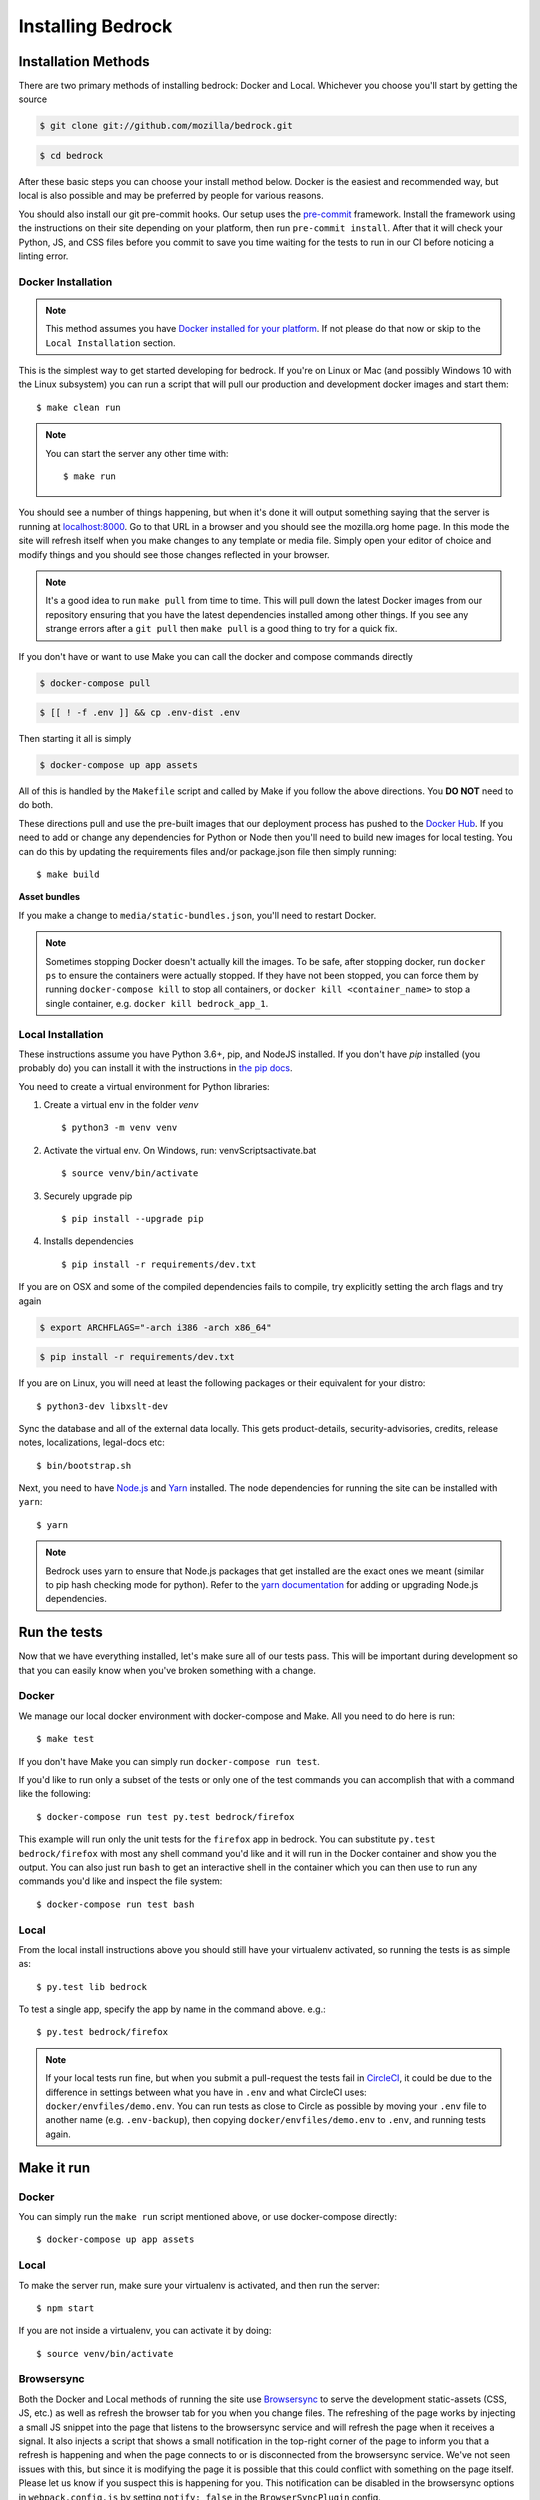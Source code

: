 .. This Source Code Form is subject to the terms of the Mozilla Public
.. License, v. 2.0. If a copy of the MPL was not distributed with this
.. file, You can obtain one at http://mozilla.org/MPL/2.0/.

.. _install:

==================
Installing Bedrock
==================

Installation Methods
====================

There are two primary methods of installing bedrock: Docker and Local. Whichever you choose you'll start by getting the source

.. code-block:: bash

    $ git clone git://github.com/mozilla/bedrock.git

.. code-block:: bash

    $ cd bedrock

After these basic steps you can choose your install method below. Docker is the easiest and recommended way, but local is also possible
and may be preferred by people for various reasons.

You should also install our git pre-commit hooks. Our setup uses the `pre-commit <https://pre-commit.com/>`_
framework. Install the framework using the instructions on their site depending on your platform, then run
``pre-commit install``. After that it will check your Python, JS, and CSS files before you commit to save you
time waiting for the tests to run in our CI before noticing a linting error.

Docker Installation
-------------------

.. note::

    This method assumes you have `Docker installed for your platform <https://www.docker.com/community-edition#/download>`_.
    If not please do that now or skip to the ``Local Installation`` section.

This is the simplest way to get started developing for bedrock. If you're on Linux or Mac (and possibly Windows 10 with the
Linux subsystem) you can run a script that will pull our production and development docker images and start them::

    $ make clean run

.. note::

    You can start the server any other time with::

        $ make run

You should see a number of things happening, but when it's done it will output something saying that the server is running
at `localhost:8000 <http://localhost:8000/>`_. Go to that URL in a browser and you should see the mozilla.org home page.
In this mode the site will refresh itself when you make changes to any template or media file. Simply open your editor of
choice and modify things and you should see those changes reflected in your browser.

.. note::

    It's a good idea to run ``make pull`` from time to time. This will pull down the latest Docker images from our repository
    ensuring that you have the latest dependencies installed among other things. If you see any strange errors after a
    ``git pull`` then ``make pull`` is a good thing to try for a quick fix.

If you don't have or want to use Make you can call the docker and compose commands directly

.. code-block:: bash

    $ docker-compose pull

.. code-block:: bash

    $ [[ ! -f .env ]] && cp .env-dist .env

Then starting it all is simply

.. code-block:: bash

    $ docker-compose up app assets

All of this is handled by the ``Makefile`` script and called by Make if you follow the above directions.
You **DO NOT** need to do both.

These directions pull and use the pre-built images that our deployment process has pushed to the
`Docker Hub <https://hub.docker.com/u/mozorg/>`_. If you need to add or change any dependencies for Python
or Node then you'll need to build new images for local testing. You can do this by updating the requirements
files and/or package.json file then simply running::

    $ make build

**Asset bundles**

If you make a change to ``media/static-bundles.json``, you'll need to restart Docker.

.. note::

    Sometimes stopping Docker doesn't actually kill the images. To be safe, after stopping docker, run
    ``docker ps`` to ensure the containers were actually stopped. If they have not been stopped, you can force
    them by running ``docker-compose kill`` to stop all containers, or ``docker kill <container_name>`` to stop
    a single container, e.g. ``docker kill bedrock_app_1``.

Local Installation
------------------

These instructions assume you have Python 3.6+, pip, and NodeJS installed. If you don't have `pip` installed
(you probably do) you can install it with the instructions in `the pip docs <https://pip.pypa.io/en/stable/installing/>`_.

You need to create a virtual environment for Python libraries:

1. Create a virtual env in the folder `venv` ::

    $ python3 -m venv venv             

2. Activate the virtual env. On Windows, run: venv\Scripts\activate.bat ::    

    $ source venv/bin/activate             

3. Securely upgrade pip ::

    $ pip install --upgrade pip          

4. Installs dependencies ::

    $ pip install -r requirements/dev.txt           


If you are on OSX and some of the compiled dependencies fails to compile, try explicitly setting the arch flags and try again

.. code-block:: bash

    $ export ARCHFLAGS="-arch i386 -arch x86_64"

.. code-block:: bash

    $ pip install -r requirements/dev.txt

If you are on Linux, you will need at least the following packages or their equivalent for your distro::

    $ python3-dev libxslt-dev

Sync the database and all of the external data locally. This gets product-details, security-advisories,
credits, release notes, localizations, legal-docs etc::

    $ bin/bootstrap.sh

Next, you need to have `Node.js <https://nodejs.org/>`_ and `Yarn <https://yarnpkg.com/>`_ installed.
The node dependencies for running the site can be installed with ``yarn``::

    $ yarn

.. note::

    Bedrock uses yarn to ensure that Node.js
    packages that get installed are the exact ones we meant (similar to pip hash checking mode for python). Refer
    to the `yarn documentation <https://yarnpkg.com/en/docs/yarn-workflow>`_
    for adding or upgrading Node.js dependencies.

.. _run-python-tests:

Run the tests
=============

Now that we have everything installed, let's make sure all of our tests pass.
This will be important during development so that you can easily know when
you've broken something with a change.

Docker
------

We manage our local docker environment with docker-compose and Make. All you need to do here is run::

    $ make test

If you don't have Make you can simply run ``docker-compose run test``.

If you'd like to run only a subset of the tests or only one of the test commands you can accomplish
that with a command like the following::

    $ docker-compose run test py.test bedrock/firefox

This example will run only the unit tests for the ``firefox`` app in bedrock. You can substitute
``py.test bedrock/firefox`` with most any shell command you'd like and it will run in the Docker
container and show you the output. You can also just run ``bash`` to get an interactive shell in
the container which you can then use to run any commands you'd like and inspect the file system::

    $ docker-compose run test bash

Local
-----

From the local install instructions above you should still have your virtualenv
activated, so running the tests is as simple as::

    $ py.test lib bedrock

To test a single app, specify the app by name in the command above. e.g.::

    $ py.test bedrock/firefox

.. note::

    If your local tests run fine, but when you submit a pull-request the tests fail in
    `CircleCI <https://circleci.com/gh/mozilla/bedrock>`_, it could be due to the
    difference in settings between what you have in ``.env``
    and what CircleCI uses: ``docker/envfiles/demo.env``. You can run tests as close to Circle
    as possible by moving your ``.env`` file to another name (e.g. ``.env-backup``), then
    copying ``docker/envfiles/demo.env`` to ``.env``, and running tests again.

Make it run
===========

Docker
------

You can simply run the ``make run`` script mentioned above, or use docker-compose directly::

    $ docker-compose up app assets

Local
-----

To make the server run, make sure your virtualenv is activated, and then
run the server::

    $ npm start

If you are not inside a virtualenv, you can activate it by doing::

    $ source venv/bin/activate

Browsersync
-----------

Both the Docker and Local methods of running the site use `Browsersync <https://www.browsersync.io/>`_ to serve
the development static-assets (CSS, JS, etc.) as well as refresh the browser tab for you when you change files. The
refreshing of the page works by injecting a small JS snippet into the page that listens to the browsersync service
and will refresh the page when it receives a signal. It also injects a script that shows a small notification in the
top-right corner of the page to inform you that a refresh is happening and when the page connects to or is disconnected
from the browsersync service. We've not seen issues with this, but since it is modifying the page it is possible that this
could conflict with something on the page itself. Please let us know if you suspect this is happening for you. This
notification can be disabled in the browsersync options in ``webpack.config.js`` by setting ``notify: false`` in the
``BrowserSyncPlugin`` config.

Prod Mode
---------

There are certain things about the site that behave differently when running locally in dev mode using Django's development
server than they do when running in the way it runs in production. Static assets that work fine locally can be a problem
in production if referenced improperly, and the normal error pages won't work unless ``DEBUG==False`` and doing that will
make the site throw errors since the Django server doesn't have access to all of the built static assets. So we have a couple
of extra Docker commands (via make) that you can use to run the site locally in a more prod-like way.

First you should ensure that your ``.env`` file is setup the way you need. This usually means adding ``DEBUG=False``
and ``DEV=False``, though you may want ``DEV=True`` if you want the site to act more like www-dev.allizom.org in that all
feature switches are ``On`` and all locales are active for every page. After that you can run the following:

.. code-block:: bash

    $ make run-prod

This will run the latest bedrock image using your local bedrock files and templates, but not your local static assets. If you
need an updated image just run ``make pull``.

If you need to include the changes you've made to your local static files (images, css, js, etc.) then you have to build the
image first:

.. code-block:: bash

    $ make build-prod run-prod

Documentation
-------------

This is a great place for coders and non-coders alike to contribute! Please note most of the documentation is currently in `reStructuredText <https://bashtage.github.io/sphinx-material/basics.html>`_ but we also support `Markdown <https://www.markdownguide.org/>`_ files.

If you see a typo or similarly small change, you can use the "Edit in GitHub" link to propose a fix through GitHub. Note: you will not see your change directly committed to the master branch. You will commit the change to a separate branch so it can be reviewed by a staff member before merging to master.

If you want to make a bigger change or `find a Documentation issue on the repo <https://github.com/mozilla/bedrock/labels/Documentation>`_, it is best to edit and preview locally before submitting a pull request. You can do this with Docker or Local installations. Run the commands from your root folder. They will build documentation and start a live server to auto-update any changes you make to a documentation file.

Docker: 

.. code-block:: bash

    $ make docs

Local:

.. code-block:: bash

    $ pip install -r requirements/docs.txt

.. code-block:: bash

    $ make livedocs


Localization
============

Localization (or L10n) files were fetched by the `bootstrap.sh` command your ran earlier and are
included in the docker images. If you need to update them or switch to a different repo or branch
after changing settings you can run the following command::

    $ ./manage.py l10n_update

You can read more details about how to localize content :ref:`here <l10n>`.

Feature Flipping (aka Switches)
===============================

Environment variables are used to configure behavior and/or features of select pages on bedrock
via a template helper function called ``switch()``. It will take whatever name you pass to it
(must be only numbers, letters, and dashes), convert it to uppercase, convert dashes to underscores,
and lookup that name in the environment. For example: ``switch('the-dude')`` would look for the
environment variable ``SWITCH_THE_DUDE``. If the value of that variable is any of "on", "true", "1", or
"yes", then it will be considered "on", otherwise it will be "off".

You can also supply a list of locale codes that will be the only ones for which the switch is active.
If the page is viewed in any other locale the switch will always return ``False``, even in ``DEV``
mode. This list can also include a "Locale Group", which is all locales with a common prefix
(e.g. "en-US, en-GB" or "zh-CN, zh-TW"). You specify these with just the prefix. So if you
used ``switch('the-dude', ['en', 'de'])`` in a template, the switch would be active for German and
any English locale the site supports.

You may also use these switches in Python in ``views.py`` files (though not with locale support).
For example::

    from bedrock.base.waffle import switch

    def home_view(request):
        title = 'Staging Home' if switch('staging-site') else 'Prod Home'
        ...

Testing
-------

If the environment variable ``DEV`` is set to a "true" value, then all switches will be considered "on" unless they are
explicitly "off" in the environment. ``DEV`` defaults to "true" in local development and demo servers.

To test switches locally:

#. Set ``DEV=False`` in your ``.env`` file.
#. Enable the switch in your ``.env`` file.
#. Restart your web server.

To configure switches for a demo branch. Follow the `configuration instructions here <http://bedrock.readthedocs.io/en/latest/pipeline.html#configuration>`_.

Traffic Cop
-----------

Currently, these switches are used to enable/disable `Traffic Cop <https://github.com/mozilla/trafficcop/>`_ experiments
on many pages of the site. We only add the Traffic Cop JavaScript snippet to a page when there is an active test. You
can see the current state of these switches and other configuration values in our `configuration
repo <https://mozmeao.github.io/www-config/configs/>`_.

To work with/test these experiment switches locally, you must add the switches to your local environment. For example::

    # to switch on firstrun-copy-experiment you'd add the following to your ``.env`` file
    SWITCH_FIRSTRUN_COPY_EXPERIMENT=on

To do the equivalent in one of the bedrock apps see the `www-config <https://mozmeao.github.io/www-config/>`_ documentation.

Notes
-----

A shortcut for activating virtual envs in zsh or bash is `. venv/bin/activate`. The dot is the same as `source`.

There's a project called `pew <https://pypi.org/project/pew/>`_ that provides a better interface for managing/activating virtual envs, so you can use that if you want.
Also if you need help managing various versions of Python on your system, the `pyenv <https://github.com/pyenv/pyenv>`_ project can help.
